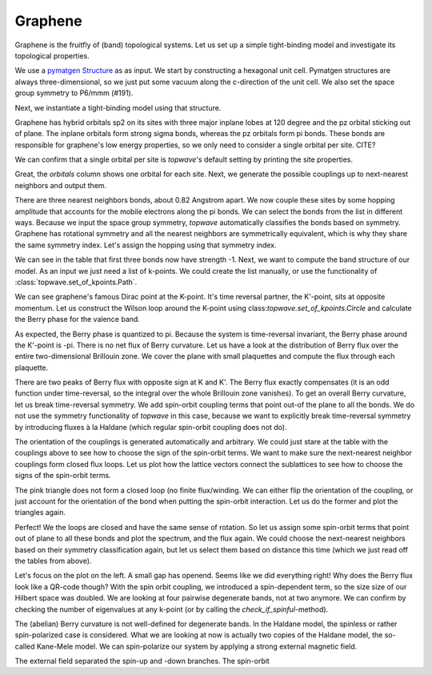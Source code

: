 Graphene
========

Graphene is the fruitfly of (band) topological systems. Let us set up a simple tight-binding model
and investigate its topological properties.

We use a `pymatgen Structure <https://pymatgen.org/pymatgen.core.structure.html#pymatgen.core.structure.Structure>`_ as
as input. We start by constructing a hexagonal unit cell. Pymatgen structures are always three-dimensional,
so we just put some vacuum along the c-direction of the unit cell. We also set the space group symmetry
to P6/mmm (#191).

.. ipython:: python

    from pymatgen.core.structure import Lattice, Structure

    space_group = 191
    lattice = Lattice.hexagonal(1.42, 10)
    structure = Structure.from_spacegroup(sg=space_group, lattice=lattice, species=['C'], coords=[[1 / 3, 2 / 3, 0]])
    print(structure)

Next, we instantiate a tight-binding model using that structure.

.. ipython:: python

    import topwave as tp
    model = tp.TightBindingModel(structure)

Graphene has hybrid orbitals sp2 on its sites with three major inplane lobes at 120 degree and the pz orbital
sticking out of plane. The inplane orbitals form strong sigma bonds, whereas the pz orbitals form pi bonds. These bonds
are responsible for graphene's low energy properties, so we only need to consider a single orbital per site. CITE?

We can confirm that a single orbital per site is `topwave`'s default setting by printing the site properties.

.. ipython:: python

    model.show_site_properties()

Great, the `orbitals` column shows one orbital for each site. Next, we generate the possible couplings up to
next-nearest neighbors and output them.

.. ipython:: python

    model.generate_couplings(max_distance=1.5, space_group=space_group)
    model.show_couplings()

There are three nearest neighbors bonds, about 0.82 Angstrom apart. We now couple these sites by some
hopping amplitude that accounts for the mobile electrons along the pi bonds. We can select the bonds from the
list in different ways. Because we input the space group symmetry, `topwave` automatically classifies the bonds
based on symmetry. Graphene has rotational symmetry and all the nearest neighbors are symmetrically equivalent,
which is why they share the same symmetry index. Let's assign the hopping using that symmetry index.

.. ipython:: python

    t = -1
    model.set_coupling(attribute_value=0, strength=t, attribute='symmetry_id')
    model.show_couplings()

We can see in the table that first three bonds now have strength -1. Next, we want to compute the
band structure of our model. As an input we just need a list of k-points. We
could create the list manually, or use the functionality of :class:`topwave.set_of_kpoints.Path`.

.. ipython:: python

    path = tp.Path([[0, 0, 0],
                    [1 / 2, 0, 0],
                    [1 / 3, 1 / 3, 0],
                    [0, 0, 0]])
    spec = tp.Spec(model, path)

    # Let's plot it
    import matplotlib.pyplot as plt
    fig, ax = plt.subplots()
    for band in spec.energies.T:
        ax.plot(band, ls='-', lw=2.5, c='deeppink')
    ax.set_xticks(path.node_indices)
    @savefig graphene_bands.png
    ax.set_xticklabels([r'$\Gamma$', 'M', 'K', r'$\Gamma$'])

We can see graphene's famous Dirac point at the K-point. It's time reversal partner,
the K'-point, sits at opposite momentum. Let us construct the Wilson loop around the K-point using
class:`topwave.set_of_kpoints.Circle` and calculate the Berry phase for the valence band.

.. ipython:: python

    circle = tp.Circle(radius=0.02, center=[1 / 3, 1 / 3, 0], normal=[0, 0, 1])
    spec = tp.Spec(model, circle)
    print(spec.get_berry_phase(occupied=[0]))

As expected, the Berry phase is quantized to pi. Because the system is time-reversal invariant,
the Berry phase around the K'-point is -pi. There is no net flux of Berry curvature. Let us have a look
at the distribution of Berry flux over the entire two-dimensional Brillouin zone. We cover the plane with
small plaquettes and compute the flux through each plaquette.

.. ipython:: python

    # Create a cover of plaquettes of the xy-plane (with the z-direction as the norm).
    num_x, num_y = 13, 13
    plaquettes = tp.get_plaquette_cover('z', num_x, num_y)

    # Calculate the spectrum for each plaquette.
    spectra = [tp.Spec(model, plaquette) for plaquette in plaquettes]

    # Compute the Berry phase of each spectrum and plot it.
    fluxes = np.array([spectrum.get_berry_phase(occupied=[0]) for spectrum in spectra])

    fig, ax = plt.subplots()
    im = ax.imshow(fluxes.reshape((num_x, num_y)), origin='lower', cmap='PiYG', vmin=-np.pi, vmax=np.pi, extent=[-0.5, 0.5, -0.5, 0.5])
    cbar = fig.colorbar(im, ax=ax)
    ax.set_xlabel(r'$k_x$')
    @savefig flux.png
    ax.set_ylabel(r'$k_y$')

    # Compute the Chern number by integrating out the Berry curvature flux.
    chern_number = fluxes.sum() / (2 * np.pi)
    print('Chern number: %.4f' % chern_number)


There are two peaks of Berry flux with opposite sign at K and K'. The Berry flux exactly compensates
(it is an odd function under time-reversal, so the integral over the whole Brillouin zone vanishes).
To get an overall Berry curvature, let us break time-reversal symmetry. We add spin-orbit coupling terms that
point out-of the plane to all the bonds. We do not use the symmetry functionality of `topwave` in this case, because
we want to explicitly break time-reversal symmetry by introducing fluxes à la Haldane (which regular
spin-orbit coupling does not do).

The orientation of the couplings is generated automatically and arbitrary. We could just stare at the table
with the couplings above to see how to choose the sign of the spin-orbit terms. We want to make sure the next-nearest
neighbor couplings form closed flux loops. Let us plot how the lattice vectors connect the sublattices to see how to
choose the signs of the spin-orbit terms.

.. ipython:: python

    fig, ax = plt.subplots()
    origin_A = model.structure[0].frac_coords[:2]
    origin_B = model.structure[1].frac_coords[:2]
    for index_A, index_B in zip(range(3,6), range(6, 9)):
        coupling_A, coupling_B = model.couplings[index_A], model.couplings[index_B]
        arrow_A, arrow_B = coupling_A.lattice_vector[:2], coupling_B.lattice_vector[:2]
        ax.arrow(*origin_A, *arrow_A, head_width=0.1, color='deeppink', length_includes_head=True)
        ax.arrow(*origin_B, *arrow_B, head_width=0.1, color='red', length_includes_head=True)
        origin_A += arrow_A
        origin_B += arrow_B

    @savefig graphene_haldane_flux.png
    ax.set_aspect('equal')

The pink triangle does not form a closed loop (no finite flux/winding. We can either flip the orientation of the coupling,
or just account for the orientation of the bond when putting the spin-orbit interaction. Let us do the former and plot
the triangles again.

.. ipython:: python

    model.invert_coupling(3)

    fig, ax = plt.subplots()
    origin_A = model.structure[0].frac_coords[:2]
    origin_B = model.structure[1].frac_coords[:2]
    for index_A, index_B in zip(range(3,6), range(6, 9)):
        coupling_A, coupling_B = model.couplings[index_A], model.couplings[index_B]
        arrow_A, arrow_B = coupling_A.lattice_vector[:2], coupling_B.lattice_vector[:2]
        ax.arrow(*origin_A, *arrow_A, head_width=0.1, color='deeppink', length_includes_head=True)
        ax.arrow(*origin_B, *arrow_B, head_width=0.1, color='red', length_includes_head=True)
        origin_A += arrow_A
        origin_B += arrow_B

    @savefig graphene_haldane_flux_inverted.png
    ax.set_aspect('equal')

Perfect! We the loops are closed and have the same sense of rotation. So let us assign some
spin-orbit terms that point out of plane to all these bonds and plot the spectrum, and the flux again.
We could choose the next-nearest neighbors based on their symmetry classification again, but let us select them based on
distance this time (which we just read off the tables from above).


.. ipython:: python

    # this sets the strength of the complex hopping term
    lamda = 0.03
    #model.set_spin_orbit(attribute_value=1.42,
    #                     vector=[0, 0, 1],
    #                     strength=lamda,
    #                     attribute='distance')

    spec = tp.Spec(model, path)

    fig, (ax1, ax2) = plt.subplots(1, 2)
    for band in spec.energies.T:
        ax1.plot(band, ls='-', lw=2.5, c='deeppink')
    ax1.set_xticks(path.node_indices)
    ax1.set_xticklabels([r'$\Gamma$', 'M', 'K', r'$\Gamma$'])

    fluxes = np.array([tp.Spec(model, plaquette).get_berry_phase([0]) for plaquette in plaquettes])

    im = ax2.imshow(fluxes.reshape((num_x, num_y)), origin='lower', cmap='PiYG', vmin=-np.pi, vmax=np.pi, extent=[-0.5, 0.5, -0.5, 0.5])
    cbar = fig.colorbar(im, ax=ax2)
    ax2.set_xlabel(r'$k_x$')
    ax2.set_ylabel(r'$k_y$')
    fig.set_size_inches(10, 3)
    @savefig graphene_gapped.png
    plt.tight_layout()

Let's focus on the plot on the left. A small gap has openend. Seems like we did everything right! Why does the
Berry flux look like a QR-code though? With the spin orbit coupling, we introduced a spin-dependent term, so the size
size of our Hilbert space was doubled. We are looking at four pairwise degenerate bands, not at two anymore. We can
confirm by checking the number of eigenvalues at any k-point (or by calling the `check_if_spinful`-method).

.. ipython:: python

    model.check_if_spinful()
    spec.energies[0].shape

The (abelian) Berry curvature is not well-defined for degenerate bands. In the Haldane model, the spinless or rather
spin-polarized case is considered. What we are looking at now is actually two copies of the Haldane model,
the so-called Kane-Mele model. We can spin-polarize our system by applying a strong external magnetic field.

.. ipython:: python

    magnetic_field_direction = [0, 0, 1]
    magnetic_field_strength = -30
    model.set_zeeman(magnetic_field_direction, magnetic_field_strength)
    spec = tp.Spec(model, path)

    fig, (ax1, ax2) = plt.subplots(1, 2)
    for band in spec.energies.T:
        ax1.plot(band, ls='-', lw=2.5, c='deeppink')
    ax1.set_xticks(path.node_indices)
    ax1.set_xticklabels([r'$\Gamma$', 'M', 'K', r'$\Gamma$'])

    fluxes = np.array([tp.Spec(model, plaquette).get_berry_phase([0]) for plaquette in plaquettes])

    im = ax2.imshow(fluxes.reshape((num_x, num_y)), origin='lower', cmap='PiYG', vmin=-np.pi, vmax=np.pi, extent=[-0.5, 0.5, -0.5, 0.5])
    cbar = fig.colorbar(im, ax=ax2)
    ax2.set_xlabel(r'$k_x$')
    ax2.set_ylabel(r'$k_y$')
    fig.set_size_inches(10, 3)
    @savefig graphene_gapped_haldane.png
    plt.tight_layout()

    chern_number = fluxes.sum() / (2 * np.pi)
    print('Chern number: %.4f' % chern_number)

The external field separated the spin-up and -down branches. The spin-orbit

